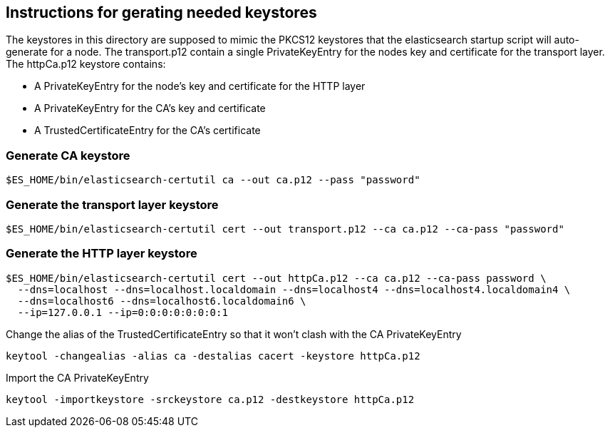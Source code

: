 == Instructions for gerating needed keystores
The keystores in this directory are supposed to mimic the PKCS12 keystores that the elasticsearch
startup script will auto-generate for a node. The transport.p12 contain a single PrivateKeyEntry for the
nodes key and certificate for the transport layer.
The httpCa.p12 keystore contains:

- A PrivateKeyEntry for the node's key and certificate for the HTTP layer
- A PrivateKeyEntry for the CA's key and certificate
- A TrustedCertificateEntry for the CA's certificate

=== Generate CA keystore
[source,shell]
-----------------------------------------------------------------------------------------------------------
$ES_HOME/bin/elasticsearch-certutil ca --out ca.p12 --pass "password"
-----------------------------------------------------------------------------------------------------------

=== Generate the transport layer keystore
[source,shell]
-----------------------------------------------------------------------------------------------------------
$ES_HOME/bin/elasticsearch-certutil cert --out transport.p12 --ca ca.p12 --ca-pass "password"
-----------------------------------------------------------------------------------------------------------

=== Generate the HTTP layer keystore
[source,shell]
-----------------------------------------------------------------------------------------------------------
$ES_HOME/bin/elasticsearch-certutil cert --out httpCa.p12 --ca ca.p12 --ca-pass password \
  --dns=localhost --dns=localhost.localdomain --dns=localhost4 --dns=localhost4.localdomain4 \
  --dns=localhost6 --dns=localhost6.localdomain6 \
  --ip=127.0.0.1 --ip=0:0:0:0:0:0:0:1
-----------------------------------------------------------------------------------------------------------

Change the alias of the TrustedCertificateEntry so that it won't clash with the CA PrivateKeyEntry
[source,shell]
-----------------------------------------------------------------------------------------------------------
keytool -changealias -alias ca -destalias cacert -keystore httpCa.p12
-----------------------------------------------------------------------------------------------------------


Import the CA PrivateKeyEntry
[source,shell]
-----------------------------------------------------------------------------------------------------------
keytool -importkeystore -srckeystore ca.p12 -destkeystore httpCa.p12
-----------------------------------------------------------------------------------------------------------


